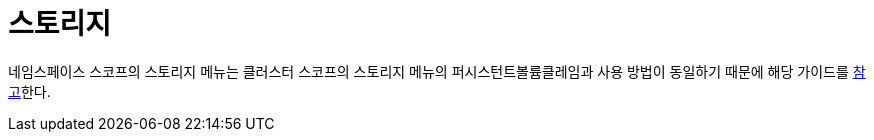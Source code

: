 = 스토리지
ifndef::imagesdir[:imagesdir: ../../../images]

네임스페이스 스코프의 스토리지 메뉴는 클러스터 스코프의 스토리지 메뉴의 퍼시스턴트볼륨클레임과 사용 방법이
동일하기 때문에 해당 가이드를 <<cluster-pvc,참고>>한다.

